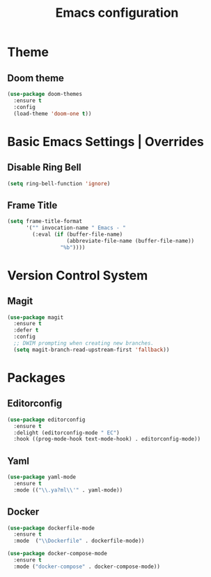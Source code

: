 #+TITLE: Emacs configuration

* Theme

** Doom theme

#+begin_src emacs-lisp
(use-package doom-themes
  :ensure t
  :config
  (load-theme 'doom-one t))
#+end_src

* Basic Emacs Settings | Overrides

** Disable Ring Bell

#+begin_src emacs-lisp
(setq ring-bell-function 'ignore)
#+end_src

** Frame Title

#+begin_src emacs-lisp
(setq frame-title-format
      '("" invocation-name " Emacs - "
        (:eval (if (buffer-file-name)
                   (abbreviate-file-name (buffer-file-name))
                 "%b"))))
#+end_src

* Version Control System

** Magit

#+begin_src emacs-lisp
(use-package magit
  :ensure t
  :defer t
  :config
  ;; DWIM prompting when creating new branches.
  (setq magit-branch-read-upstream-first 'fallback))
#+end_src

* Packages

** Editorconfig

#+begin_src emacs-lisp
(use-package editorconfig
  :ensure t
  :delight (editorconfig-mode " EC")
  :hook ((prog-mode-hook text-mode-hook) . editorconfig-mode))
#+end_src

** Yaml

#+begin_src emacs-lisp
(use-package yaml-mode
  :ensure t
  :mode (("\\.ya?ml\\'" . yaml-mode))
#+end_src

** Docker

#+begin_src emacs-lisp
(use-package dockerfile-mode
  :ensure t
  :mode  ("\\Dockerfile" . dockerfile-mode))

(use-package docker-compose-mode
  :ensure t
  :mode ("docker-compose" . docker-compose-mode))
#+end_src
